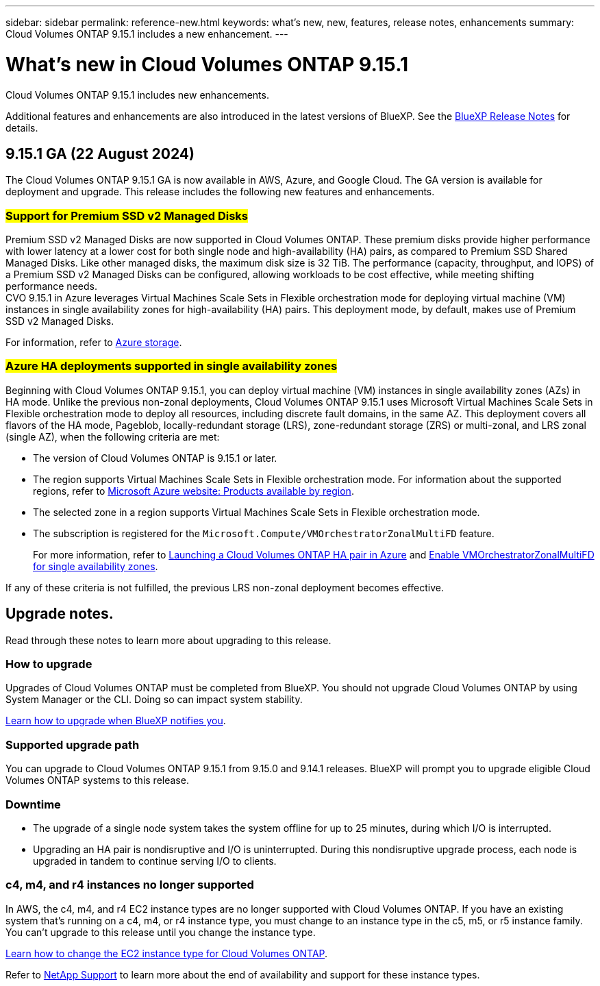 ---
sidebar: sidebar
permalink: reference-new.html
keywords: what's new, new, features, release notes, enhancements
summary: Cloud Volumes ONTAP 9.15.1 includes a new enhancement.
---

= What's new in Cloud Volumes ONTAP 9.15.1
:hardbreaks:
:nofooter:
:icons: font
:linkattrs:
:imagesdir: ./media/

[.lead]
Cloud Volumes ONTAP 9.15.1 includes new enhancements.

Additional features and enhancements are also introduced in the latest versions of BlueXP. See the https://docs.netapp.com/us-en/bluexp-cloud-volumes-ontap/whats-new.html[BlueXP Release Notes^] for details.

== 9.15.1 GA (22 August 2024)
The Cloud Volumes ONTAP 9.15.1 GA is now available in AWS, Azure, and Google Cloud. The GA version is available for deployment and upgrade. This release includes the following new features and enhancements.

//Update this section for every major release and every patch. This section has P1 for this version as the patch is the first major rls avl for deployment and upgrade. Other patches might top this one. When 9.x.1 version of a 9.x.0 version is available, the patch rls for 9.x.0 stops: MM.

=== ##Support for Premium SSD v2 Managed Disks##
Premium SSD v2 Managed Disks are now supported in Cloud Volumes ONTAP. These premium disks provide higher performance with lower latency at a lower cost for both single node and high-availability (HA) pairs, as compared to Premium SSD Shared Managed Disks. Like other managed disks, the maximum disk size is 32 TiB. The performance (capacity, throughput, and IOPS) of a Premium SSD v2 Managed Disks can be configured, allowing workloads to be cost effective, while meeting shifting performance needs.
CVO 9.15.1 in Azure leverages Virtual Machines Scale Sets in Flexible orchestration mode for deploying virtual machine (VM) instances in single availability zones for high-availability (HA) pairs. This deployment mode, by default, makes use of Premium SSD v2 Managed Disks.

For information, refer to https://docs.netapp.com/us-en/bluexp-cloud-volumes-ontap/concept-storage.html#azure-storage[Azure storage^].

=== ##Azure HA deployments supported in single availability zones##
Beginning with Cloud Volumes ONTAP 9.15.1, you can deploy virtual machine (VM) instances in single availability zones (AZs) in HA mode. Unlike the previous non-zonal deployments, Cloud Volumes ONTAP 9.15.1 uses Microsoft Virtual Machines Scale Sets in Flexible orchestration mode to deploy all resources, including discrete fault domains, in the same AZ. This deployment covers all flavors of the HA mode, Pageblob, locally-redundant storage (LRS), zone-redundant storage (ZRS) or multi-zonal, and LRS zonal (single AZ), when the following criteria are met: 

* The version of Cloud Volumes ONTAP is 9.15.1 or later.
* The region supports Virtual Machines Scale Sets in Flexible orchestration mode. For information about the supported regions, refer to https://azure.microsoft.com/en-us/explore/global-infrastructure/products-by-region/[Microsoft Azure website: Products available by region^].
* The selected zone in a region supports Virtual Machines Scale Sets in Flexible orchestration mode.
* The subscription is registered for the `Microsoft.Compute/VMOrchestratorZonalMultiFD` feature.
+
For more information, refer to https://docs.netapp.com/us-en/bluexp-cloud-volumes-ontap/task-deploying-otc-azure.html#launching-a-cloud-volumes-ontap-ha-pair-in-azure[Launching a Cloud Volumes ONTAP HA pair in Azure^] and https://docs.netapp.com/us-en/bluexp-cloud-volumes-ontap/task-saz-feature.html[Enable VMOrchestratorZonalMultiFD for single availability zones^].

If any of these criteria is not fulfilled, the previous LRS non-zonal deployment becomes effective.


== Upgrade notes.

Read through these notes to learn more about upgrading to this release.

=== How to upgrade

Upgrades of Cloud Volumes ONTAP must be completed from BlueXP. You should not upgrade Cloud Volumes ONTAP by using System Manager or the CLI. Doing so can impact system stability.

link:http://docs.netapp.com/us-en/bluexp-cloud-volumes-ontap/task-updating-ontap-cloud.html[Learn how to upgrade when BlueXP notifies you^].

=== Supported upgrade path

You can upgrade to Cloud Volumes ONTAP 9.15.1 from 9.15.0 and 9.14.1 releases. BlueXP will prompt you to upgrade eligible Cloud Volumes ONTAP systems to this release.

//Update this version for every major release. 9.x.0 v is can be usually upgraded from only the prev 9.x.1 version. Connector version removed as per code separation verification from engg: MM

=== Downtime

* The upgrade of a single node system takes the system offline for up to 25 minutes, during which I/O is interrupted.

* Upgrading an HA pair is nondisruptive and I/O is uninterrupted. During this nondisruptive upgrade process, each node is upgraded in tandem to continue serving I/O to clients.

=== c4, m4, and r4 instances no longer supported

In AWS, the c4, m4, and r4 EC2 instance types are no longer supported with Cloud Volumes ONTAP. If you have an existing system that's running on a c4, m4, or r4 instance type, you must change to an instance type in the c5, m5, or r5 instance family. You can't upgrade to this release until you change the instance type.

link:https://docs.netapp.com/us-en/bluexp-cloud-volumes-ontap/task-change-ec2-instance.html[Learn how to change the EC2 instance type for Cloud Volumes ONTAP^].

Refer to link:https://mysupport.netapp.com/info/communications/ECMLP2880231.html[NetApp Support^] to learn more about the end of availability and support for these instance types. 